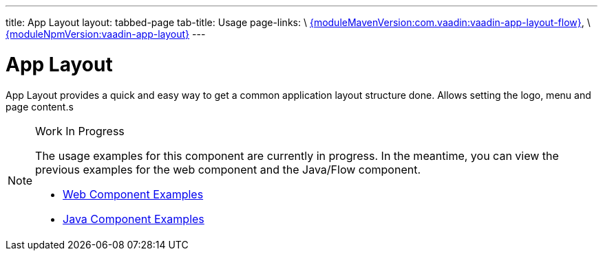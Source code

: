 ---
title: App Layout
layout: tabbed-page
tab-title: Usage
page-links: \
https://github.com/vaadin/vaadin-app-layout-flow/releases/tag/{moduleMavenVersion:com.vaadin:vaadin-app-layout-flow}[{moduleMavenVersion:com.vaadin:vaadin-app-layout-flow}], \
https://github.com/vaadin/vaadin-app-layout/releases/tag/v{moduleNpmVersion:vaadin-app-layout}[{moduleNpmVersion:vaadin-app-layout}]
---

= App Layout

// tag::description[]
App Layout provides a quick and easy way to get a common application layout structure done. Allows setting the logo, menu and page content.s
// end::description[]

.Work In Progress
[NOTE]
====
The usage examples for this component are currently in progress. In the meantime, you can view the previous examples for the web component and the Java/Flow component.

[.buttons]
- https://cdn.vaadin.com/vaadin-app-layout/{moduleNpmVersion:vaadin-app-layout}/demo/[Web Component Examples]
- https://vaadin.com/components/vaadin-app-layout/java-examples[Java Component Examples]
====
